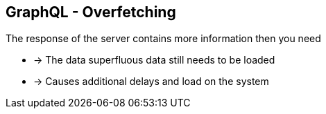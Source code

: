 ++++
<section>
<h2><span class="component">GraphQL</span> - Overfetching</h2>
++++

The response of the server contains more information then you need

* -> The data superfluous data still needs to be loaded
* -> Causes additional delays and load on the system

++++
</section>
++++